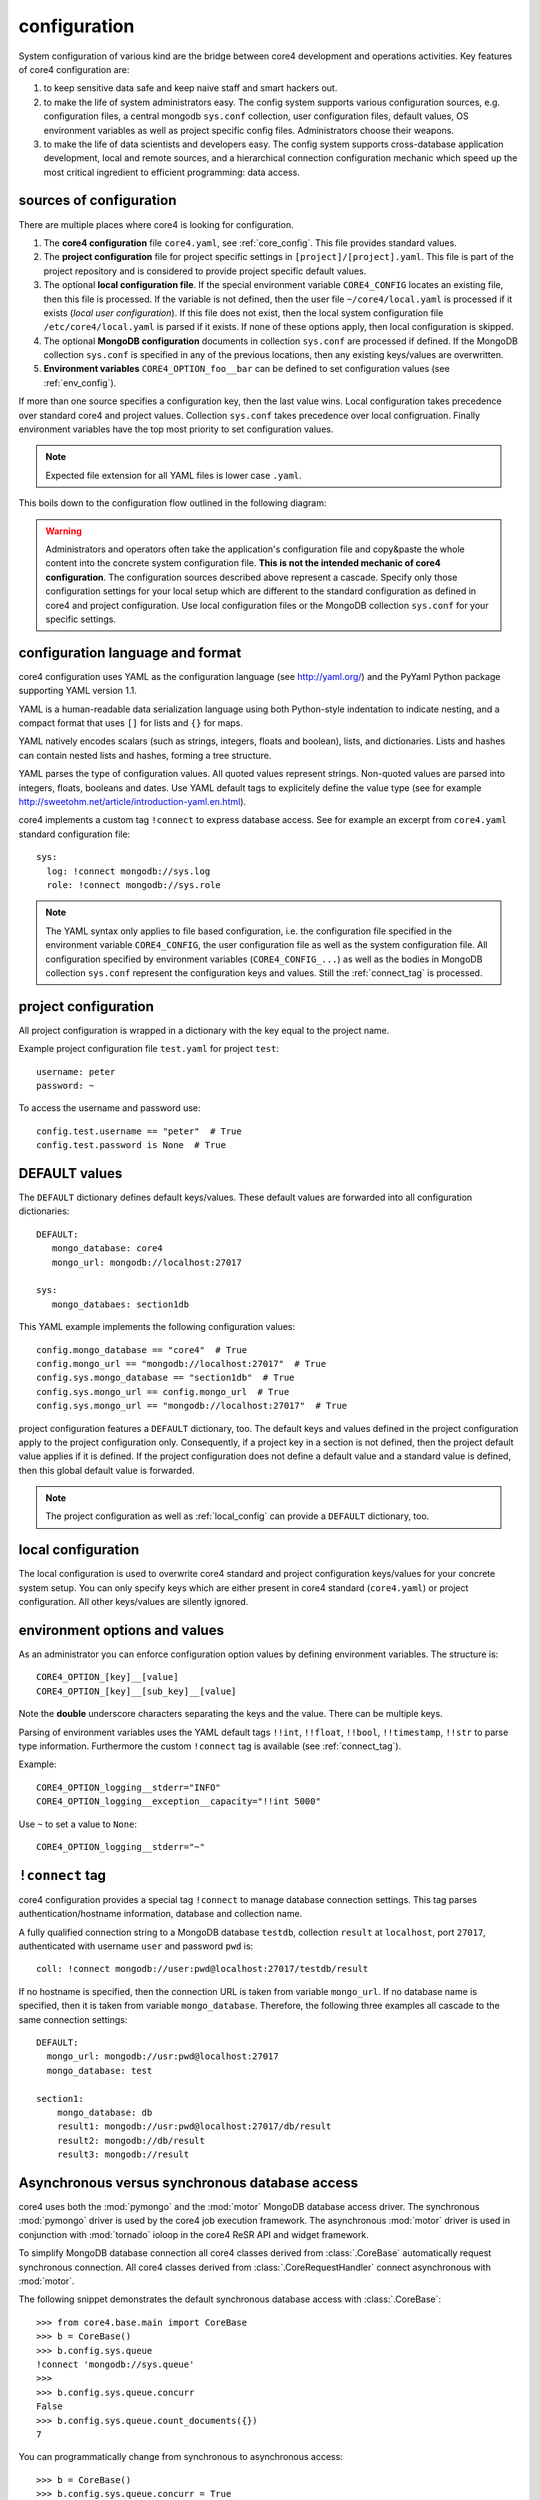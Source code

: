 .. _config:

#############
configuration
#############

System configuration of various kind are the bridge between core4 development
and operations activities. Key features of core4 configuration are:

#. to keep sensitive data safe and keep naive staff and smart hackers out.
#. to make the life of system administrators easy. The config system supports
   various configuration sources, e.g. configuration files, a central mongodb
   ``sys.conf`` collection, user configuration files, default values, OS
   environment variables as well as project specific config files.
   Administrators choose their weapons.
#. to make the life of data scientists and developers easy. The config system
   supports cross-database application development, local and remote sources,
   and a hierarchical connection configuration mechanic which speed up the most
   critical ingredient to efficient programming: data access.


sources of configuration
========================

There are multiple places where core4 is looking for configuration.

#. The **core4 configuration** file ``core4.yaml``, see
   :ref:`core_config`. This file provides standard values.
#. The **project configuration** file for project specific settings in
   ``[project]/[project].yaml``. This file is part of the project repository and
   is considered to provide project specific default values.
#. The optional **local configuration file**. If the special environment
   variable ``CORE4_CONFIG`` locates an existing file, then this file is
   processed. If the variable is not defined, then the user file
   ``~/core4/local.yaml`` is processed if it exists (*local user
   configuration*). If this file does not exist, then the local system
   configuration file ``/etc/core4/local.yaml`` is parsed if it exists.
   If none of these options apply, then local configuration is skipped.
#. The optional **MongoDB configuration** documents in collection ``sys.conf``
   are processed if defined. If the MongoDB collection ``sys.conf`` is
   specified in any of the previous locations, then any existing keys/values
   are overwritten.
#. **Environment variables** ``CORE4_OPTION_foo__bar`` can be defined to set
   configuration values (see :ref:`env_config`).

If more than one source specifies a configuration key, then the last value
wins. Local configuration takes precedence over standard core4 and project
values. Collection ``sys.conf`` takes precedence over local configruation.
Finally environment variables have the top most priority to set configuration
values.


.. note:: Expected file extension for all YAML files is lower case ``.yaml``.


This boils down to the configuration flow outlined in the following diagram:

.. figure:: _static/config.png
   :scale: 100 %
   :alt: configuration flow


.. warning:: Administrators and operators often take the application's
             configuration file and copy&paste the whole content into the
             concrete system configuration file. **This is not the intended
             mechanic of core4 configuration**. The configuration sources
             described above represent a cascade. Specify only those
             configuration settings for your local setup which are different
             to the standard configuration as defined in core4 and project
             configuration. Use local configuration files or the MongoDB
             collection ``sys.conf`` for your specific settings.


configuration language and format
=================================

core4 configuration uses YAML as the configuration language (see
http://yaml.org/) and the PyYaml Python package supporting YAML version 1.1.

YAML is a human-readable data serialization language using both Python-style
indentation to indicate nesting, and a compact format that uses ``[]`` for
lists and ``{}`` for maps.

YAML natively encodes scalars (such as strings, integers, floats and boolean),
lists, and dictionaries. Lists and hashes can contain nested lists and hashes,
forming a tree structure.

YAML parses the type of configuration values. All quoted values represent
strings. Non-quoted values are parsed into integers, floats, booleans and
dates. Use YAML default tags to explicitely define the value type (see for
example http://sweetohm.net/article/introduction-yaml.en.html).

core4 implements a custom tag ``!connect`` to express database access. See for
example an excerpt from ``core4.yaml`` standard configuration file::

    sys:
      log: !connect mongodb://sys.log
      role: !connect mongodb://sys.role


.. note:: The YAML syntax only applies to file based configuration, i.e. the
          configuration file specified in the environment variable
          ``CORE4_CONFIG``, the user configuration file as well as the system
          configuration file. All configuration specified by environment
          variables (``CORE4_CONFIG_...``) as well as the bodies in
          MongoDB collection ``sys.conf`` represent the configuration keys and
          values. Still the :ref:`connect_tag` is processed.


project configuration
=====================

All project configuration is wrapped in a dictionary with the key equal to the
project name.

Example project configuration file ``test.yaml`` for project ``test``::

    username: peter
    password: ~

To access the username and password use::

    config.test.username == "peter"  # True
    config.test.password is None  # True


DEFAULT values
==============

The ``DEFAULT`` dictionary defines default keys/values. These default values
are forwarded into all configuration dictionaries::

    DEFAULT:
       mongo_database: core4
       mongo_url: mongodb://localhost:27017

    sys:
       mongo_databaes: section1db


This YAML example implements the following configuration values::

    config.mongo_database == "core4"  # True
    config.mongo_url == "mongodb://localhost:27017"  # True
    config.sys.mongo_database == "section1db"  # True
    config.sys.mongo_url == config.mongo_url  # True
    config.sys.mongo_url == "mongodb://localhost:27017"  # True


project configuration features a ``DEFAULT`` dictionary, too. The default keys
and values defined in the project configuration apply to the project
configuration only. Consequently, if a project key in a section is not defined,
then the project default value applies if it is defined. If the project
configuration does not define a default value and a standard value is
defined, then this global default value is forwarded.

.. note:: The project configuration as well as :ref:`local_config` can provide a
          ``DEFAULT`` dictionary, too.


.. _local_config:

local configuration
===================

The local configuration is used to overwrite core4 standard and project
configuration keys/values for your concrete system setup. You can only specify
keys which are either present in core4 standard  (``core4.yaml``) or
project configuration. All other keys/values are silently ignored.


.. _env_config:

environment options and values
==============================

As an administrator you can enforce configuration option values by defining
environment variables. The structure is::

    CORE4_OPTION_[key]__[value]
    CORE4_OPTION_[key]__[sub_key]__[value]

Note the **double** underscore characters separating the keys and the value.
There can be multiple keys.

Parsing of environment variables uses the YAML default tags ``!!int``,
``!!float``, ``!!bool``, ``!!timestamp``, ``!!str`` to parse type information.
Furthermore the custom ``!connect`` tag is available (see
:ref:`connect_tag`).


Example::

    CORE4_OPTION_logging__stderr="INFO"
    CORE4_OPTION_logging__exception__capacity="!!int 5000"


Use ``~`` to set a value to ``None``::

    CORE4_OPTION_logging__stderr="~"


.. _connect_tag:

``!connect`` tag
================

core4 configuration provides a special tag ``!connect`` to manage database
connection settings. This tag parses authentication/hostname information,
database and collection name.

A fully qualified connection string to a MongoDB database ``testdb``,
collection ``result`` at ``localhost``, port ``27017``, authenticated with
username ``user`` and password ``pwd`` is::

    coll: !connect mongodb://user:pwd@localhost:27017/testdb/result


If no hostname is specified, then the connection URL is taken from variable
``mongo_url``. If no database name is specified, then it is taken from
variable ``mongo_database``. Therefore, the following three examples all
cascade to the same connection settings::

    DEFAULT:
      mongo_url: mongodb://usr:pwd@localhost:27017
      mongo_database: test

    section1:
        mongo_database: db
        result1: mongodb://usr:pwd@localhost:27017/db/result
        result2: mongodb://db/result
        result3: mongodb://result


Asynchronous versus synchronous database access
===============================================

core4 uses both the :mod:`pymongo` and the :mod:`motor` MongoDB database access
driver. The synchronous :mod:`pymongo` driver is used by the core4 job
execution framework. The asynchronous :mod:`motor` driver is used in
conjunction with :mod:`tornado` ioloop in the core4 ReSR API and widget
framework.

To simplify MongoDB database connection all core4 classes derived from
:class:`.CoreBase` automatically request synchronous connection. All core4
classes derived from :class:`.CoreRequestHandler` connect asynchronous with
:mod:`motor`.

The following snippet demonstrates the default synchronous database access
with :class:`.CoreBase`::

    >>> from core4.base.main import CoreBase
    >>> b = CoreBase()
    >>> b.config.sys.queue
    !connect 'mongodb://sys.queue'
    >>>
    >>> b.config.sys.queue.concurr
    False
    >>> b.config.sys.queue.count_documents({})
    7

You can programmatically change from synchronous to asynchronous access::

    >>> b = CoreBase()
    >>> b.config.sys.queue.concurr = True
    >>> await b.config.sys.queue.count_documents({})
    7


You can also use the explicit method ``.connect_async``::

    >>> b = CoreBase()
    >>> b.config.sys.queue.connect_async()
    >>> await b.config.sys.queue.count_documents({})


The following example demonstrates the default connection setting with
:class:`.CoreBaseHandler`. This class is the parent class of
:class:`.CoreRequestHandler`::

    >>> from core4.api.v1.request.main import CoreBaseHandler
    >>> base = CoreBaseHandler()
    >>> base.config.sys.queue.concurr
    True
    >>> await base.config.sys.queue.count_documents({})
    7


.. note:: There are certain connections within the core4 ReST API/widget
          framework which use synchronous database connectivity. These are
          connections to collection ``sys.log`` and ``sys.event`` where core4
          utilises special MongoDB features of _write concern_ for performance
          reasons. For this special database access we to build on top of the
          asycnhronous ioloop feature.


MongoDB collection ``sys.conf``
===============================

If you prefer to use a central MongoDB database collection to setup your
system, then you will have to provide the connection string. The standard
core4 configuration disables the ``sys.conf`` setting (see :ref:`core_config`).

Either setup a local configuration file like this::

    sys:
      conf: !connect mongodb://hostname:port/database/collection


Beware to replace hostname, port, database and collection with your actual
settings and provide credentials to access the database if necessary.

Alternatively you can define the environment variable
``CORE4_OPTION_sys__conf`` with the above connect statement::

    CORE4_OPTION_sys__conf="!connect mongodb://hostname:port/database/collection"


configuration access
====================

All classes based on :class:`.CoreBase` have configuration access via the
``self.config`` attribute. To access configuration options and values you can
either use plain dictionary syntax as in ``self.config["mongo_database"]`` or
by dot notation as in ``self.config.mongo_database``.


example
=======

core4 configuration principles are best described by example.
In this scenario a project has been created for an project named ``project1``.
As part of the automation workflow for this project some 3rd party web API is
used to download data on a regular basis. The project configuration is supposed
to provide API authorisation data, the URL for the web service as well as the
target database and collection to store the downloaded data.

Therefore the project developer has created a dictionary ``api`` in the project
configuration file ``project1.yaml`` located in the package directory.
Furthermore the developer directs all database access to the default database
for this project ``db1``::

    # file: project1/project1.yaml

    DEFAULT:
      mongo_database: db1
    api:
      url: https://example.org/api/v1/download
      username: prod-user
      password: ~  # to be defined by local setup
      download_collection: !connect mongodb://download


Since the project configuration is version controlled and part of the code
repository, the developer provides the (default) API user, but no sensitive
data, e.g. the API password.

During development of the project, the developer works with the following user
configuration file located at ``~/core4/local.yaml``::

    # file: ~/core4/local.yaml

    DEFAULT:
      mongo_url: mongodb://localhost:27017

    project1:
      api:
        username: test-user
        password: 123456


This setup allows the developer to use his or her ``test-user`` with valid
credentials during implementation and to address the local MongoDB instance at
``mongodb://localhost:27017/db1/download``. Please note that the hostname/port
comes from ``~/core4/local.yaml` while the database ``db1`` and the collection
``download`` comes from the project configuration in ``project1.yaml``.

After implementation is complete and during deployment the operator extends
core4 system configuration in production located at ``/etc/core4/local.yaml``
with::

    # file: /etc/core4/local.yaml (excerpt)

    DEFAULT:
      mongo_url = mongodb://core:mongosecret@mongodb.prod:27017

    project1:
      api:
        password: secret


This production setup provides actual credentials for the (default) API user
``prod-user`` and the production database located on server ``mongodb.prod``.

The fully qualified download collection now points to
``mongodb://core:mongosecret@mongodb.prod:27017/db1/download``

After several weeks with downloaded data the need arises to aggregate the data
into a reporting collection. The developer, who has read-only access grants at
``mongodb.prod`` (username ``pete``, password ``mysecret``) extends the project
configuration ``project1.py`` with::

    # file: project1/project1.yaml

    DEFAULT:
      mongo_database: db1
    api:
      url: https://example.org/api/v1/download
      username: prod-user
      password: ~  # to be defined by local setup
      download_collection: !connect mongodb://download
      report_collection: !connect mongodb://report

To facilitate implementation activities and to work with actual production data
the developer extends his ``~/core4/local.yaml`` to read (only) the downloaded
data from production with::

    # file: ~/core4/local.yaml

    DEFAULT:
      mongo_url: mongodb://localhost:27017

    project1:
      api:
        username: test-user
        password: 123456
        download_collection: connect mongodb://pete:mysecret@mongodb.prod/db1/data

Now the report collection addresses ``mongodb://localhost:27017/db1/report``
with hostname/port coming from ``local.yaml`` and database and collection
coming from ``project.yaml``. The developer can read-only access production
data by overwriting ``download_collection`` in his ``local.yaml``.

This example show, how to create valid project configuration settings which can
be overwritten easily for development as well as production needs. With the
``!connect`` tag the developer furthermore can easily create cross
database connections which simplifies implementation activities if the
developer has for example read-only access to production data.

All configuration files - ``project1.yaml``, ``~/core4/local.yaml`` and
``/etc/core4/local.yaml`` in this example - can be created and maintained
independent of each other.
